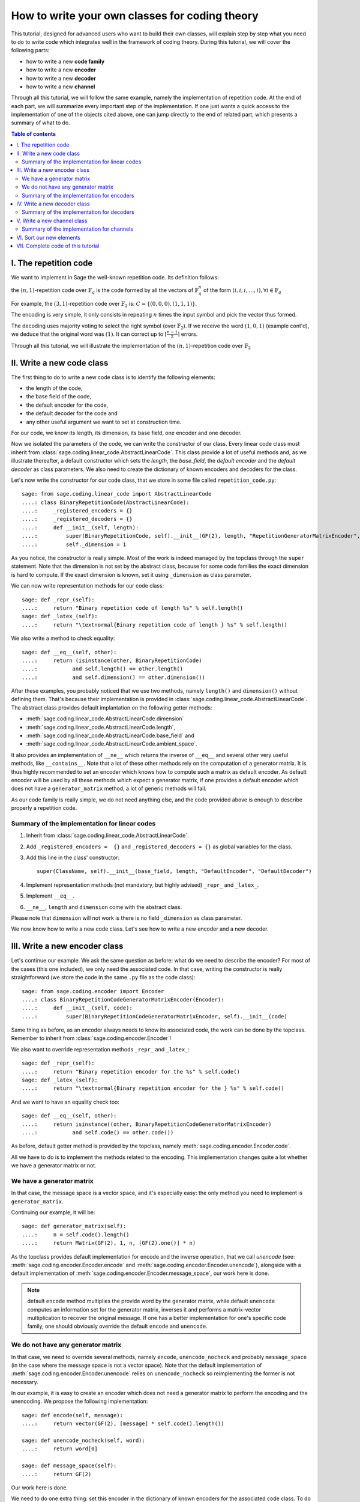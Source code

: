 .. -*- coding: utf-8 -*-

.. _structures_in_coding_theory:

===============================================
How to write your own classes for coding theory
===============================================

.. MODULEAUTHOR:: David Lucas

This tutorial, designed for advanced users who want to build their own classes, will
explain step by step what you need to do to write code which integrates well in the
framework of coding theory. During this tutorial, we will cover the following parts:

- how to write a new **code family**
- how to write a new **encoder**
- how to write a new **decoder**
- how to write a new **channel**

Through all this tutorial, we will follow the same example, namely the implementation of repetition code.
At the end of each part, we will summarize every important step of the implementation. If one just wants
a quick access to the implementation of one of the objects cited above, one can jump directly to the end
of related part, which presents a summary of what to do.

.. contents:: Table of contents
   :depth: 2

I. The repetition code
======================

We want to implement in Sage the well-known repetition code. Its definition follows:

the :math:`(n, 1)`-repetition code over :math:`\mathbb{F}_{q}` is the code formed by all the vectors
of :math:`\mathbb{F}_{q}^{n}` of the form :math:`(i, i, i, \dots, i), \forall i \in \mathbb{F}_{q}`

For example, the :math:`(3, 1)`-repetition code over :math:`\mathbb{F}_{2}` is:
:math:`C = \{(0, 0, 0), (1, 1, 1)\}`.

The encoding is very simple, it only consists in repeating :math:`n` times the input symbol
and pick the vector thus formed.

The decoding uses majority voting to select the right symbol (over :math:`\mathbb{F}_{2}`).
If we receive the word :math:`(1, 0, 1)` (example cont'd), we deduce that
the original word was :math:`(1)`. It can correct up to :math:`\lceil \frac{n-1}{2} \rceil` errors.

Through all this tutorial, we will illustrate the implementation of the :math:`(n, 1)`-repetition
code over :math:`\mathbb{F}_{2}`

II. Write a new code class
==========================

The first thing to do to write a new code class is to identify the following elements:

- the length of the code,
- the base field of the code,
- the default encoder for the code,
- the default decoder for the code and
- any other useful argument we want to set at construction time.

For our code, we know its length, its dimension, its base field, one encoder and one decoder.

Now we isolated the parameters of the code, we can write the constructor of our class.
Every linear code class must inherit from :class:`sage.coding.linear_code.AbstractLinearCode`.
This class provide a lot of useful methods and, as we illustrate thereafter, a default constructor
which sets the *length*, the *base_field*, the *default encoder* and the *default decoder* as class
parameters. We also need to create the dictionary of known encoders and decoders for the class.

Let's now write the constructor for our code class, that we store in some file called ``repetition_code.py``::

    sage: from sage.coding.linear_code import AbstractLinearCode
    ....: class BinaryRepetitionCode(AbstractLinearCode):
    ....:     _registered_encoders = {}
    ....:     _registered_decoders = {}
    ....:     def __init__(self, length):
    ....:         super(BinaryRepetitionCode, self).__init__(GF(2), length, "RepetitionGeneratorMatrixEncoder", "MajorityVoteDecoder")
    ....:         self._dimension = 1


As you notice, the constructor is really simple. Most of the work is indeed managed by the
topclass through the ``super`` statement. Note that the dimension is not set by the abstract class,
because for some code families the exact dimension is hard to compute. If the exact dimension is known,
set it using ``_dimension`` as class parameter.

We can now write representation methods for our code class::

    sage: def _repr_(self):
    ....:     return "Binary repetition code of length %s" % self.length()
    sage: def _latex_(self):
    ....:     return "\textnormal{Binary repetition code of length } %s" % self.length()

We also write a method to check equality::

    sage: def __eq__(self, other):
    ....:     return (isinstance(other, BinaryRepetitionCode)
    ....:           and self.length() == other.length()
    ....:           and self.dimension() == other.dimension())

After these examples, you probably noticed that we use two methods, namely ``length()``
and ``dimension()`` without defining them. That's because their implementation is provided in
:class:`sage.coding.linear_code.AbstractLinearCode`. The abstract class provides default implantation
on the following getter methods:

- :meth:`sage.coding.linear_code.AbstractLinearCode.dimension`
- :meth:`sage.coding.linear_code.AbstractLinearCode.length`,
- :meth:`sage.coding.linear_code.AbstractLinearCode.base_field` and
- :meth:`sage.coding.linear_code.AbstractLinearCode.ambient_space`.

It also provides an implementation of ``__ne__`` which returns the inverse of ``__eq__`` and
several other very useful methods, like ``__contains__``. Note that a lot of these other methods
rely on the computation of a generator matrix. It is thus highly recommended to set an encoder which
knows how to compute such a matrix as default encoder. As default encoder will be used by all these
methods which expect a generator matrix, if one provides a default encoder which does not have a
``generator_matrix`` method, a lot of generic methods will fail.

As our code family is really simple, we do not need anything else, and the code provided above is
enough to describe properly a repetition code.

Summary of the implementation for linear codes
----------------------------------------------

1. Inherit from :class:`sage.coding.linear_code.AbstractLinearCode`.
2. Add ``_registered_encoders =  {}`` and ``_registered_decoders = {}`` as global variables for the class.
3. Add this line in the class' constructor::

      super(ClassName, self).__init__(base_field, length, "DefaultEncoder", "DefaultDecoder")
4. Implement representation methods (not mandatory, but highly advised) ``_repr_`` and ``_latex_``.
5. Implement ``__eq__``.
6. ``__ne__``, ``length`` and ``dimension`` come with the abstract class.

Please note that ``dimension`` will not work is there is no field ``_dimension`` as class parameter.


We now know how to write a new code class. Let's see how to write a new encoder and a new decoder.


III. Write a new encoder class
==============================

Let's continue our example. We ask the same question as before: what do we need to describe the encoder?
For most of the cases (this one included), we only need the associated code. In that case, writing the
constructor is really straightforward (we store the code in the same ``.py`` file as the code class)::

    sage: from sage.coding.encoder import Encoder
    ....: class BinaryRepetitionCodeGeneratorMatrixEncoder(Encoder):
    ....:     def __init__(self, code):
    ....:         super(BinaryRepetitionCodeGeneratorMatrixEncoder, self).__init__(code)

Same thing as before, as an encoder always needs to know its associated code, the work can be done by
the topclass. Remember to inherit from :class:`sage.coding.encoder.Encoder`!

We also want to override representation methods ``_repr_`` and ``_latex_``::

    sage: def _repr_(self):
    ....:     return "Binary repetition encoder for the %s" % self.code()
    sage: def _latex_(self):
    ....:     return "\textnormal{Binary repetition encoder for the } %s" % self.code()

And we want to have an equality check too::

    sage: def __eq__(self, other):
    ....:     return isinstance((other, BinaryRepetitionCodeGeneratorMatrixEncoder)
    ....:           and self.code() == other.code())

As before, default getter method is provided by the topclass, namely :meth:`sage.coding.encoder.Encoder.code`.

All we have to do is to implement the methods related to the encoding.
This implementation changes quite a lot whether we have a generator matrix or not.

We have a generator matrix
--------------------------

In that case, the message space is a vector space, and it's especially easy: the only method you need to implement is ``generator_matrix``.

Continuing our example, it will be::

    sage: def generator_matrix(self):
    ....:     n = self.code().length()
    ....:     return Matrix(GF(2), 1, n, [GF(2).one()] * n)

As the topclass provides default implementation for encode and the inverse operation, that we call
*unencode* (see: :meth:`sage.coding.encoder.Encoder.encode` and :meth:`sage.coding.encoder.Encoder.unencode`), alongside
with a default implementation of :meth:`sage.coding.encoder.Encoder.message_space`, our work here is done.

.. NOTE::

    default ``encode`` method multiplies the provide word by the generator matrix,
    while default ``unencode`` computes an information set for the generator matrix,
    inverses it and performs a matrix-vector multiplication to recover the original message.
    If one has a better implementation for one's specific code family, one should obviously
    override the default ``encode`` and ``unencode``.

We do not have any generator matrix
-----------------------------------

In that case, we need to override several methods, namely ``encode``, ``unencode_nocheck`` and probably
``message_space`` (in the case where the message space is not a vector space). Note that the default
implementation of :meth:`sage.coding.encoder.Encoder.unencode` relies on ``unencode_nocheck`` so reimplementing the former
is not necessary.

In our example, it is easy to create an encoder which does not need a generator matrix to
perform the encoding and the unencoding. We propose the following implementation::

    sage: def encode(self, message):
    ....:     return vector(GF(2), [message] * self.code().length())

    sage: def unencode_nocheck(self, word):
    ....:     return word[0]

    sage: def message_space(self):
    ....:     return GF(2)

Our work here is done.

We need to do one extra thing: set this encoder in the dictionary of known encoders for the
associated code class. To do that, just add the following line at the end of your file::

   BinaryRepetitionCode._registered_encoders["RepetitionGeneratorMatrixEncoder"] = BinaryRepetitionCodeGeneratorMatrixEncoder

Summary of the implementation for encoders
------------------------------------------

1. Inherit from :class:`sage.coding.encoder.Encoder`.
2. Add this line in the class' constructor::

      super(ClassName, self).__init__(associated_code)
3. Implement representation methods (not mandatory) ``_repr_`` and ``_latex_``.
4. Implement ``__eq__``
5. ``__ne__``, ``code`` come with the abstract class.
6. If a generator matrix is known, override ``generator_matrix``.
7. Else override ``encode``, ``unencode_nocheck`` and if needed ``message_space``.
8. Add the encoder to ``CodeClass._registered_encoders``.


IV. Write a new decoder class
==============================

Let's continue by writing a decoder. As before, we need to know what's required to describe a decoder.
We need of course the associated code of the decoder. We also want to know which ``Encoder`` we should use
when we try to recover the original message from a received word containing errors. We call this
encoder ``connected_encoder``. As different decoding algorithms do not have the same behaviour
(e.g. probabilistic decoding vs deterministic), we would like to give a few clues about the type
of a decoder. So we can store a list of keywords in the class parameter ``_decoder_type``.
Eventually, we also need to know the input space of the decoder.
As usual, initializing these parameters can be delegated to the topclass, and our constructor
looks like that::

    sage: from sage.coding.decoder import Decoder
    ....: class BinaryRepetitionCodeMajorityVoteDecoder(Decoder):
    ....:     def __init__(self, code):
    ....:         super((BinaryRepetitionCodeMajorityVoteDecoder, self).__init__(code, code.ambient_space(),
    ....:                "RepetitionGeneratorMatrixEncoder"))

Remember to inherit from :class:`sage.coding.decoder.Decoder`!

As ``_decoder_type`` is actually a class parameter, one should set it in the file itself, outside of any method.
For readability, we suggest to add this statement at the bottom of the file. We'll get back to this in a moment.

We also want to override representation methods ``_repr_`` and ``_latex_``::

    sage: def _repr_(self):
    ....:     return "Majority vote-based decoder for the %s" % self.code()
    sage: def _latex_(self):
    ....:     return "\textnormal{Majority vote based-decoder for the } %s" % self.code()

And we want to have an equality check too::

    sage: def __eq__(self, other):
    ....:     return isinstance((other, BinaryRepetitionCodeMajorityVoteDecoder)
    ....:           and self.code() == other.code())

As before, default getter methods are provided by the topclass, namely :meth:`sage.coding.decoder.Decoder.code`,
:meth:`sage.coding.decoder.Decoder.input_space`, :meth:`sage.coding.decoder.Decoder.decoder_type`
and :meth:`sage.coding.decoder.Decoder.connected_encoder`.

All we have to do know is to implement the methods related to the decoding.

There are two methods, namely :meth:`sage.coding.decoder.Decoder.decode_to_code`
and :meth:`sage.coding.decoder.Decoder.decode_to_message`.

By the magic of default implementation, these two are linked, as ``decode_to_message`` calls
first ``decode_to_code`` and then ``unencode``, while ``decode_to_code`` calls successively
``decode_to_message`` and ``encode``. So we only need to implement one of these two, and we choose
to override ``decode_to_code``::

    sage: def decode_to_code(self, word):
    ....:     list_word = word.list()
    ....:     count_one = list_word.count(GF(2).one())
    ....:     n = self.code().length()
    ....:     length = len(list_word)
    ....:     F = GF(2)
    ....:     if count_one > length / 2:
    ....:         return vector(F, [F.one()] * n)
    ....:     elif count_one < length / 2:
    ....:         return vector(F, [F.zero()] * n)
    ....:     else:
    ....:         raise DecodingError("impossible to find a majority")

.. NOTE::

    One notices that if default ``decode_to_code`` calls default ``decode_to_message`` and
    default ``decode_to_message`` calls default ``decode_to_code``, if none is overriden and
    one is called, it will end up stuck in an infinite loop. We added a trigger guard against this,
    so if none is overriden and one is called, an exception will be raised.

Only one method is missing: one to provide to the user the number of errors our decoder can decode.
This is the method :meth:`sage.coding.decoder.Decoder.decoding_radius`, which we override::

    sage: def decoding_radius(self):
    ....:     return (self.code().length()-1) // 2

As for some cases, the decoding might not be precisely known, its implementation is not mandatory in
:class:`sage.coding.decoder.Decoder`'s subclasses.

We need to do one extra thing: set this encoder in the dictionary of known decoders for the
associated code class. To do that, just add the following line at the end of your file::

   BinaryRepetitionCode._registered_decoders["MajorityVoteDecoder"] = BinaryRepetitionCodeMajorityVoteDecoder

Also put this line to set ``decoder_type``::

   BinaryRepetitionCode._decoder_type = {"hard-decision", "unique"}

Summary of the implementation for decoders
------------------------------------------

1. Inherit from :class:`sage.coding.decoder.Decoder`.
2. Add this line in the class' constructor::

      super(ClassName, self).__init__(associated_code, input_space, connected_encoder_name, decoder_type)
3. Implement representation methods (not mandatory) ``_repr_`` and ``_latex_``.
4. Implement ``__eq__``.
5. ``__ne__``, ``code``, ``connected_encoder``, ``decoder_type`` come with the abstract class.
6. Override ``decode_to_code`` or ``decode_to_message`` and ``decoding_radius``.
7. Add the encoder to ``CodeClass._registered_decoders``.

V. Write a new channel class
============================

Alongside all these new structures directly related to codes, we also propose a whole new
and shiny structure to experiment on codes, and more specifically on their decoding.

Indeed, we implemented a structure to emulate real-world communication channels.

I'll propose here a step-by-step implementation of a dummy channel for example's sake.

We will implement a very naive channel which works only for words over :math:`\mathbb{F}_{2}` and flips as
many bits as requested by the user.

As channels are not directly related to code families, but more to vectors and words, we have a specific file,
``channel_constructions.py`` to store them.

So we will just add our new class in this file.

For starters, we ask ourselves the eternal question: What do we need to describe a channel?
Well, we mandatorily need its ``input_space`` and its ``output_space``. Of course, in most
of the cases, the user will be able to provide some extra information on the channel's behaviour.
In our case, it will be the number of bits to flip (aka the number of errors).

As you might have guess, there is an abstract class to take care of the mandatory arguments!
Plus, in our case, as this channel only works for vectors over :math:`\mathbb{F}_{2}`, the
input and output spaces are the same.
Let's write the constructor of our new channel class::

    from sage.coding.channel_constructions import Channel
    ....: class BinaryStaticErrorRateChannel(Channel):
    ....:     def __init__(self, space, number_errors):
    ....:         if space.base_ring() is not GF(2):
    ....:             raise ValueError("Provided space must be a vector space over GF(2)")
    ....:         if number_errors > space.dimension():
    ....:             raise ValueErrors("number_errors cannot be bigger than input space's dimension")
    ....:         super(BinaryStaticErrorRateChannel, self).__init__(space, space)
    ....:         self._number_errors = number_errors

Remember to inherit from :class:`sage.coding.channel_constructions.Channel`!

We also want to override representation methods ``_repr_`` and ``_latex_``::

    sage: def _repr_(self):
    ....:     return ("Binary static error rate channel creating %s errors, of input and output space %s"
    ....:                % (format_interval(no_err), self.input_space()))

    sage: def _latex_(self):
    ....:     return ("\\textnormal{Static error rate channel creating %s errors, of input and output space %s}"
    ....:                % (format_interval(no_err), self.input_space()))

We don't really see any use case for equality methods (``__eq__`` and ``__ne__``) so do not provide any
default implementation. If one needs these, one can of course override Python's default methods.

We of course want getter methods. There's a provided default implementation for ``input_space`` and
``output_space``, so we only need one for ``number_errors``::

    sage: def number_errors(self):
    ....:     return self._number_errors

So, now we want a method to actually add errors to words. As it's the same thing as transmitting
messages over a real-world channel, we propose two methods, ``transmit`` and ``transmit_unsafe``.
As you can guess, ``transmit_unsafe`` tries to transmit the message without checking if it is
in the input space or not, while ``transmit`` checks this before the transmission... Which
means that ``transmit`` has a default implementation which calls ``transmit_unsafe``. So we
only need to override ``transmit_unsafe``! Let's do it::

    sage: def transmit_unsafe(self, message):
    ....:     w = copy(message)
    ....:     number_err = self.number_errors()
    ....:     V = self.input_space()
    ....:     F = GF(2)
    ....:     for i in sample(xrange(V.dimension()), number_err):
    ....:         w[i] += F.one()
    ....:     return w

And that's it, we now have our new channel class ready to use!

Summary of the implementation for channels
------------------------------------------

1. Inherit from :class:`sage.coding.channel_constructions.Channel`.
2. Add this line in the class' constructor::

      super(ClassName, self).__init__(input_space, output_space)
3. Implement representation methods (not mandatory) ``_repr_`` and ``_latex_``.
4. ``input_space`` and ``output_space`` getter methods come with the abstract class.
5. Override ``transmit_unsafe``.


VI. Sort our new elements
=========================

As there is many code families and channels in the coding theory library, we do not wish to
store all our classes directly in Sage's global namespace.

We propose several catalog files to store our constructions, namely:

- ``codes_catalog.py``,
- ``encoders_catalog``,
- ``decoders_catalog`` and
- ``channels_catalog``.

Everytime one creates a new object, it should be added in the dedicated catalog file instead of coding theory
folder's ``all.py``.

Here it means the following:

- add the following in ``codes_catalog.py``::
    from repetition_code import BinaryRepetitionCode
- add the following in ``encoders_catalog.py``::
    from repetition_code import BinaryRepetitionCodeGeneratorMatrixEncoder
- add the following in ``decoders_catalog.py``::
    from repetition_code import BinaryRepetitionCodeMajorityVoteDecoder
- add the following in ``channels_catalog.py``::
    from channel_constructions import BinaryStaticErrorRateChannel

VII. Complete code of this tutorial
===================================

If you need some base code to start from, feel free to copy-paste and derive from the one that follows.

**repetition_code.py** (with two encoders)::

    from sage.coding.linear_code import AbstractLinearCode
    from sage.coding.encoder import Encoder
    from sage.coding.decoder import Decoder

    class BinaryRepetitionCode(AbstractLinearCode):

        _registered_encoders = {}
        _registered_decoders = {}

        def __init__(self, length):
            super(BinaryRepetitionCode, self).__init__(GF(2), length, "RepetitionGeneratorMatrixEncoder", "MajorityVoteDecoder")
            self._dimension = 1

        def _repr_(self):
            return "Binary repetition code of length %s" % self.length()

        def _latex_(self):
            return "\textnormal{Binary repetition code of length } %s" % self.length()

        def __eq__(self, other):
            return (isinstance(other, BinaryRepetitionCode)
               and self.length() == other.length()
               and self.dimension() == other.dimension())



    class BinaryRepetitionCodeGeneratorMatrixEncoder(Encoder):

        def __init__(self, code):
            super(BinaryRepetitionCodeGeneratorMatrixEncoder, self).__init__(code)

        def _repr_(self):
            return "Binary repetition encoder for the %s" % self.code()

        def _latex_(self):
            return "\textnormal{Binary repetition encoder for the } %s" % self.code()

        def __eq__(self, other):
            return (isinstance(other, BinaryRepetitionCodeGeneratorMatrixEncoder)
               and self.code() == other.code())

        def generator_matrix(self):
            n = self.code().length()
            return Matrix(GF(2), 1, n, [GF(2).one()] * n)



    class BinaryRepetitionCodeStraightforwardEncoder(Encoder):

        def __init__(self, code):
            super(BinaryRepetitionCodeStraightforwardEncoder, self).__init__(code)

        def _repr_(self):
            return "Binary repetition encoder for the %s" % self.code()

        def _latex_(self):
            return "\textnormal{Binary repetition encoder for the } %s" % self.code()

        def __eq__(self, other):
            return (isinstance(other, BinaryRepetitionCodeStraightforwardEncoder)
               and self.code() == other.code())

        def encode(self, message):
            return vector(GF(2), [message] * self.code().length())

        def unencode_nocheck(self, word):
            return word[0]

        def message_space(self):
            return GF(2)



    class BinaryRepetitionCodeMajorityVoteDecoder(Decoder):

        def __init__(self, code):
            super(BinaryRepetitionCodeMajorityVoteDecoder, self).__init__(code, code.ambient_space(),
               "RepetitionGeneratorMatrixEncoder")

        def _repr_(self):
            return "Majority vote-based decoder for the %s" % self.code()

        def _latex_(self):
            return "\textnormal{Majority vote based-decoder for the } %s" % self.code()


        def __eq__(self, other):
            return (isinstance(other, BinaryRepetitionCodeMajorityVoteDecoder)
               and self.code() == other.code())

        def decode_to_code(self, word):
            list_word = word.list()
            count_one = list_word.count(GF(2).one())
            n = self.code().length()
            length = len(list_word)
            F = GF(2)
            if count_one > length / 2:
                return vector(F, [F.one()] * n)
            elif count_one < length / 2:
               return vector(F, [F.zero()] * n)
            else:
               raise DecodingError("impossible to find a majority")

        def decoding_radius(self):
            return (self.code().length()-1) // 2



    BinaryRepetitionCode._registered_encoders["RepetitionGeneratorMatrixEncoder"] = BinaryRepetitionCodeGeneratorMatrixEncoder
    BinaryRepetitionCode._registered_encoders["RepetitionStraightforwardEncoder"] = BinaryRepetitionCodeStraightforwardEncoder
    BinaryRepetitionCode._registered_decoders["MajorityVoteDecoder"] = BinaryRepetitionCodeMajorityVoteDecoder
    BinaryRepetitionCodeMajorityVoteDecoder._decoder_type = {"hard-decision", "unique"}

**channel_constructions.py** (continued)::

    class BinaryStaticErrorRateChannel(Channel):

        def __init__(self, space, number_errors):
            if space.base_ring() is not GF(2):
                raise ValueError("Provided space must be a vector space over GF(2)")
            if number_errors > space.dimension():
                raise ValueErrors("number_errors cannot be bigger than input space's dimension")
            super(BinaryStaticErrorRateChannel, self).__init__(space, space)
            self._number_errors = number_errors

        def _repr_(self):
          return ("Binary static error rate channel creating %s errors, of input and output space %s"
                  % (format_interval(no_err), self.input_space()))

        def _latex_(self):
          return ("\\textnormal{Static error rate channel creating %s errors, of input and output space %s}"
                  % (format_interval(no_err), self.input_space()))

        def number_errors(self):
          return self._number_errors

        def transmit_unsafe(self, message):
            w = copy(message)
            number_err = self.number_errors()
            V = self.input_space()
            F = GF(2)
            for i in sample(xrange(V.dimension()), number_err):
                w[i] += F.one()
            return w

**codes_catalog.py** (continued, do the same in **encoders_catalog.py**, **decoders_catalog.py** and
**channels_catalog.py**)::

    :class:`repetition_code.BinaryRepetitionCode <sage.coding.repetition_code.BinaryRepetitionCode>`
    #the line above creates a link to the class in the html documentation of coding theory library
    from repetition_code import BinaryRepetitionCode
    from channel_constructions import (ErrorErasureChannel, StaticErrorRateChannel, BinaryStaticErrorRateChannel)
